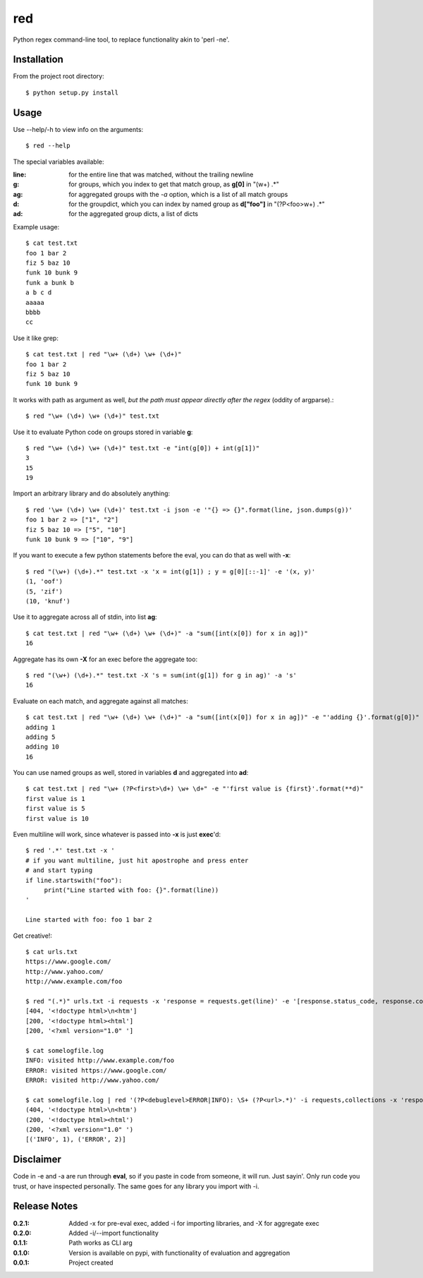 red
===

Python regex command-line tool, to replace functionality akin to 'perl -ne'.

Installation
------------

From the project root directory::

    $ python setup.py install

Usage
-----

Use --help/-h to view info on the arguments::

    $ red --help

The special variables available:

:**line**:
    for the entire line that was matched, without the trailing newline
:**g**:
    for groups, which you index to get that match group, as **g[0]** in "(\w+) .*"
:**ag**:
    for aggregated groups with the *-a* option, which is a list of all match groups
:**d**:
    for the groupdict, which you can index by named group as **d["foo"]** in "(?P<foo>\w+) .*"
:**ad**:
    for the aggregated group dicts, a list of dicts

Example usage::

    $ cat test.txt 
    foo 1 bar 2
    fiz 5 baz 10
    funk 10 bunk 9
    funk a bunk b
    a b c d
    aaaaa
    bbbb
    cc

Use it like grep::

    $ cat test.txt | red "\w+ (\d+) \w+ (\d+)" 
    foo 1 bar 2
    fiz 5 baz 10
    funk 10 bunk 9

It works with path as argument as well, *but the path must appear directly after the regex* (oddity of argparse).::
    
    $ red "\w+ (\d+) \w+ (\d+)" test.txt

Use it to evaluate Python code on groups stored in variable **g**::

    $ red "\w+ (\d+) \w+ (\d+)" test.txt -e "int(g[0]) + int(g[1])"
    3
    15
    19

Import an arbitrary library and do absolutely anything::

    $ red '\w+ (\d+) \w+ (\d+)' test.txt -i json -e '"{} => {}".format(line, json.dumps(g))'
    foo 1 bar 2 => ["1", "2"]
    fiz 5 baz 10 => ["5", "10"]
    funk 10 bunk 9 => ["10", "9"]

If you want to execute a few python statements before the eval, you can do that as well with **-x**::

    $ red "(\w+) (\d+).*" test.txt -x 'x = int(g[1]) ; y = g[0][::-1]' -e '(x, y)'
    (1, 'oof')
    (5, 'zif')
    (10, 'knuf')

Use it to aggregate across all of stdin, into list **ag**::

    $ cat test.txt | red "\w+ (\d+) \w+ (\d+)" -a "sum([int(x[0]) for x in ag])"
    16

Aggregate has its own **-X** for an exec before the aggregate too::

    $ red "(\w+) (\d+).*" test.txt -X 's = sum(int(g[1]) for g in ag)' -a 's'
    16

Evaluate on each match, and aggregate against all matches::

    $ cat test.txt | red "\w+ (\d+) \w+ (\d+)" -a "sum([int(x[0]) for x in ag])" -e "'adding {}'.format(g[0])"
    adding 1
    adding 5
    adding 10
    16

You can use named groups as well, stored in variables **d** and aggregated into **ad**::

    $ cat test.txt | red "\w+ (?P<first>\d+) \w+ \d+" -e "'first value is {first}'.format(**d)"
    first value is 1
    first value is 5
    first value is 10

Even multiline will work, since whatever is passed into **-x** is just **exec**'d::

    $ red '.*' test.txt -x '
    # if you want multiline, just hit apostrophe and press enter
    # and start typing
    if line.startswith("foo"):
         print("Line started with foo: {}".format(line))
    '

    Line started with foo: foo 1 bar 2

Get creative!::

    $ cat urls.txt 
    https://www.google.com/
    http://www.yahoo.com/
    http://www.example.com/foo

    $ red "(.*)" urls.txt -i requests -x 'response = requests.get(line)' -e '[response.status_code, response.content[:20]]'
    [404, '<!doctype html>\n<htm']
    [200, '<!doctype html><html']
    [200, '<?xml version="1.0" ']

    $ cat somelogfile.log 
    INFO: visited http://www.example.com/foo
    ERROR: visited https://www.google.com/
    ERROR: visited http://www.yahoo.com/

    $ cat somelogfile.log | red '(?P<debuglevel>ERROR|INFO): \S+ (?P<url>.*)' -i requests,collections -x 'response = requests.get(d["url"])' -e '(response.status_code, response.content[0:20])' -a 'collections.Counter([d["debuglevel"] for d in ad]).items()'
    (404, '<!doctype html>\n<htm')
    (200, '<!doctype html><html')
    (200, '<?xml version="1.0" ')
    [('INFO', 1), ('ERROR', 2)]

Disclaimer
----------

Code in -e and -a are run through **eval**, so if you paste in code from someone,
it will run. Just sayin'. Only run code you trust, or have inspected personally.
The same goes for any library you import with -i.

Release Notes
-------------

:0.2.1:
    Added -x for pre-eval exec, added -i for importing libraries, and -X for aggregate exec
:0.2.0:
    Added -i/--import functionality
:0.1.1:
    Path works as CLI arg
:0.1.0:
    Version is available on pypi, with functionality of evaluation and aggregation
:0.0.1:
    Project created
